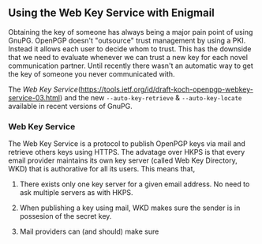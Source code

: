 # Using the Web Key Service with Enigmail
#+STARTUP: showall
#+AUTHOR: Kai
#+DATE: August 7, 2017

** Using the Web Key Service with Enigmail

   Obtaining the key of someone has always being a major pain point of using GnuPG. OpenPGP doesn't "outsource" trust management by using a PKI. Instead it allows each user to decide whom to trust. This has the downside that we need to evaluate whenever we can trust a new key for each novel communication partner. Until recently there wasn't an automatic way to get the key of someone you never communicated with.

   The [[Web Key Service]](https://tools.ietf.org/id/draft-koch-openpgp-webkey-service-03.html) and the new ~--auto-key-retrieve~ & ~--auto-key-locate~ available in recent versions of GnuPG.

*** Web Key Service

    The Web Key Service is a protocol to publish OpenPGP keys via mail and retrieve others keys using HTTPS. The advatage over HKPS is that every email provider maintains its own key server (called Web Key Directory, WKD) that is authorative for all its users. This means that,

		1. There exists only one key server for a given email address. No need to ask multiple servers as with HKPS.

		2. When publishing a key using mail, WKD makes sure the sender is in possesion of the secret key.

		3. Mail providers can (and should) make sure
